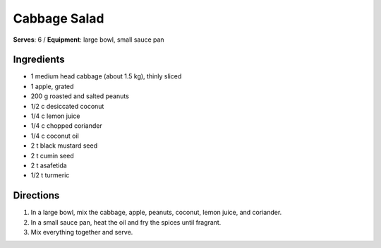 Cabbage Salad
==============
**Serves**: 6 /
**Equipment**: large bowl, small sauce pan


Ingredients
-----------
- 1       medium head cabbage (about 1.5 kg), thinly sliced
- 1       apple, grated
- 200 g   roasted and salted peanuts
- 1/2 c   desiccated coconut
- 1/4 c   lemon juice
- 1/4 c   chopped coriander
- 1/4 c   coconut oil
- 2   t   black mustard seed
- 2   t   cumin seed
- 2   t   asafetida
- 1/2 t   turmeric


Directions
----------
#. In a large bowl, mix the cabbage, apple, peanuts, coconut, lemon juice, and coriander.
#. In a small sauce pan, heat the oil and fry the spices until fragrant.
#. Mix everything together and serve.